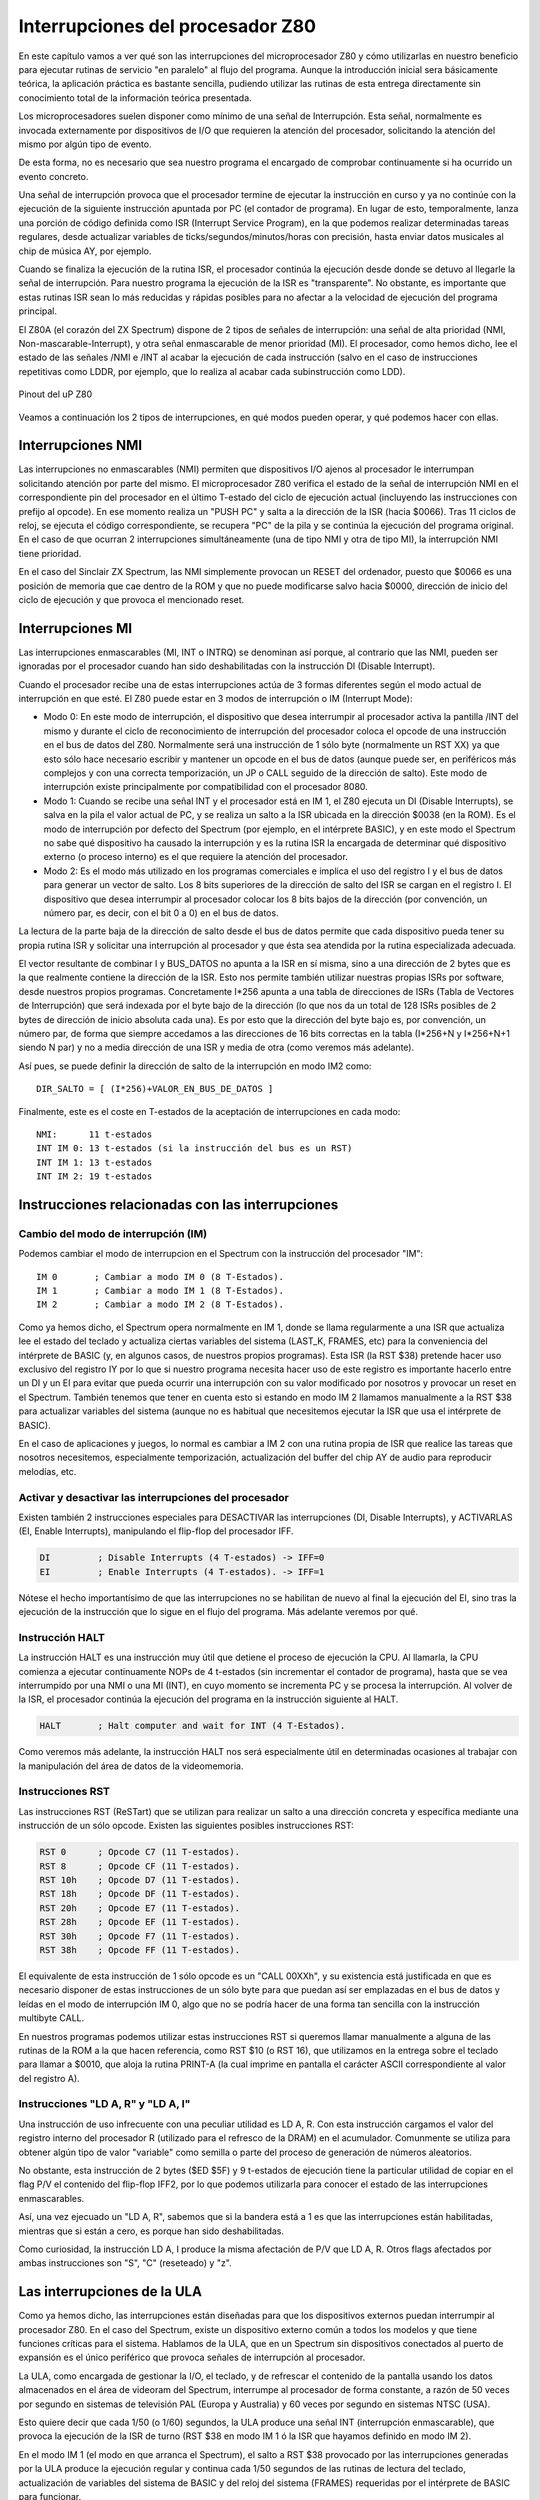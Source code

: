 Interrupciones del procesador Z80
================================================================================



En este capítulo vamos a ver qué son las interrupciones del microprocesador Z80 y cómo utilizarlas en nuestro beneficio para ejecutar rutinas de servicio "en paralelo" al flujo del programa. Aunque la introducción inicial sera básicamente teórica, la aplicación práctica es bastante sencilla, pudiendo utilizar las rutinas de esta entrega directamente sin conocimiento total de la información teórica presentada.

Los microprocesadores suelen disponer como mínimo de una señal de Interrupción. Esta señal, normalmente es invocada externamente por dispositivos de I/O que requieren la atención del procesador, solicitando la atención del mismo por algún tipo de evento.

De esta forma, no es necesario que sea nuestro programa el encargado de comprobar continuamente si ha ocurrido un evento concreto.

Una señal de interrupción provoca que el procesador termine de ejecutar la instrucción en curso y ya no continúe con la ejecución de la siguiente instrucción apuntada por PC (el contador de programa). En lugar de esto, temporalmente, lanza una porción de código definida como ISR (Interrupt Service Program), en la que podemos realizar determinadas tareas regulares, desde actualizar variables de ticks/segundos/minutos/horas con precisión, hasta enviar datos musicales al chip de música AY, por ejemplo.

Cuando se finaliza la ejecución de la rutina ISR, el procesador continúa la ejecución desde donde se detuvo al llegarle la señal de interrupción. Para nuestro programa la ejecución de la ISR es "transparente". No obstante, es importante que estas rutinas ISR sean lo más reducidas y rápidas posibles para no afectar a la velocidad de ejecución del programa principal.

El Z80A (el corazón del ZX Spectrum) dispone de 2 tipos de señales de interrupción: una señal de alta prioridad (NMI, Non-mascarable-Interrupt), y otra señal enmascarable de menor prioridad (MI). El procesador, como hemos dicho, lee el estado de las señales /NMI e /INT al acabar la ejecución de cada instrucción (salvo en el caso de instrucciones repetitivas como LDDR, por ejemplo, que lo realiza al acabar cada subinstrucción como LDD). 



.. figure:: nmi_int_pinout.png
   :scale: 90%
   :align: center
   :alt: Pinout del uP Z80

   Pinout del uP Z80


Veamos a continuación los 2 tipos de interrupciones, en qué modos pueden operar, y qué podemos hacer con ellas.


Interrupciones NMI
--------------------------------------------------------------------------------



Las interrupciones no enmascarables (NMI) permiten que dispositivos I/O ajenos al procesador le interrumpan solicitando atención por parte del mismo. El microprocesador Z80 verifica el estado de la señal de interrupción NMI en el correspondiente pin del procesador en el último T-estado del ciclo de ejecución actual (incluyendo las instrucciones con prefijo al opcode). En ese momento realiza un "PUSH PC" y salta a la dirección de la ISR (hacia $0066). Tras 11 ciclos de reloj, se ejecuta el código correspondiente, se recupera "PC" de la pila y se continúa la ejecución del programa original. En el caso de que ocurran 2 interrupciones simultáneamente (una de tipo NMI y otra de tipo MI), la interrupción NMI tiene prioridad.

En el caso del Sinclair ZX Spectrum, las NMI simplemente provocan un RESET del ordenador, puesto que $0066 es una posición de memoria que cae dentro de la ROM y que no puede modificarse salvo hacia $0000, dirección de inicio del ciclo de ejecución y que provoca el mencionado reset.


Interrupciones MI
--------------------------------------------------------------------------------


Las interrupciones enmascarables (MI, INT o INTRQ) se denominan así porque, al contrario que las NMI, pueden ser ignoradas por el procesador cuando han sido deshabilitadas con la instrucción DI (Disable Interrupt).

Cuando el procesador recibe una de estas interrupciones actúa de 3 formas diferentes según el modo actual de interrupción en que esté. El Z80 puede estar en 3 modos de interrupción o IM (Interrupt Mode):

* Modo 0: En este modo de interrupción, el dispositivo que desea interrumpir al procesador activa la pantilla /INT del mismo y durante el ciclo de reconocimiento de interrupción del procesador coloca el opcode de una instrucción en el bus de datos del Z80. Normalmente será una instrucción de 1 sólo byte (normalmente un RST XX) ya que esto sólo hace necesario escribir y mantener un opcode en el bus de datos (aunque puede ser, en periféricos más complejos y con una correcta temporización, un JP o CALL seguido de la dirección de salto). Este modo de interrupción existe principalmente por compatibilidad con el procesador 8080.
* Modo 1: Cuando se recibe una señal INT y el procesador está en IM 1, el Z80 ejecuta un DI (Disable Interrupts), se salva en la pila el valor actual de PC, y se realiza un salto a la ISR ubicada en la dirección $0038 (en la ROM). Es el modo de interrupción por defecto del Spectrum (por ejemplo, en el intérprete BASIC), y en este modo el Spectrum no sabe qué dispositivo ha causado la interrupción y es la rutina ISR la encargada de determinar qué dispositivo externo (o proceso interno) es el que requiere la atención del procesador.
* Modo 2: Es el modo más utilizado en los programas comerciales e implica el uso del registro I y el bus de datos para generar un vector de salto. Los 8 bits superiores de la dirección de salto del ISR se cargan en el registro I. El dispositivo que desea interrumpir al procesador colocar los 8 bits bajos de la dirección (por convención, un número par, es decir, con el bit 0 a 0) en el bus de datos.

La lectura de la parte baja de la dirección de salto desde el bus de datos permite que cada dispositivo pueda tener su propia rutina ISR y solicitar una interrupción al procesador y que ésta sea atendida por la rutina especializada adecuada.

El vector resultante de combinar I y BUS_DATOS no apunta a la ISR en sí misma, sino a una dirección de 2 bytes que es la que realmente contiene la dirección de la ISR. Esto nos permite también utilizar nuestras propias ISRs por software, desde nuestros propios programas. Concretamente I*256 apunta a una tabla de direcciones de ISRs (Tabla de Vectores de Interrupción) que será indexada por el byte bajo de la dirección (lo que nos da un total de 128 ISRs posibles de 2 bytes de dirección de inicio absoluta cada una). Es por esto que la dirección del byte bajo es, por convención, un número par, de forma que siempre accedamos a las direcciones de 16 bits correctas en la tabla (I*256+N y I*256+N+1 siendo N par) y no a media dirección de una ISR y media de otra (como veremos más adelante).

Así pues, se puede definir la dirección de salto de la interrupción en modo IM2 como::

    DIR_SALTO = [ (I*256)+VALOR_EN_BUS_DE_DATOS ]

Finalmente, este es el coste en T-estados de la aceptación de interrupciones en cada modo::

    NMI:      11 t-estados
    INT IM 0: 13 t-estados (si la instrucción del bus es un RST)
    INT IM 1: 13 t-estados
    INT IM 2: 19 t-estados


Instrucciones relacionadas con las interrupciones
--------------------------------------------------------------------------------



Cambio del modo de interrupción (IM)
~~~~~~~~~~~~~~~~~~~~~~~~~~~~~~~~~~~~~~~~~~~~~~~~~~~~~~~~~~~~~~~~~~~~~~~~~~~~~~~~



Podemos cambiar el modo de interrupcion en el Spectrum con la instrucción del procesador "IM"::

    IM 0       ; Cambiar a modo IM 0 (8 T-Estados).
    IM 1       ; Cambiar a modo IM 1 (8 T-Estados).
    IM 2       ; Cambiar a modo IM 2 (8 T-Estados).

Como ya hemos dicho, el Spectrum opera normalmente en IM 1, donde se llama regularmente a una ISR que actualiza lee el estado del teclado y actualiza ciertas variables del sistema (LAST_K, FRAMES, etc) para la conveniencia del intérprete de BASIC (y, en algunos casos, de nuestros propios programas). Esta ISR (la RST $38) pretende hacer uso exclusivo del registro IY por lo que si nuestro programa necesita hacer uso de este registro es importante hacerlo entre un DI y un EI para evitar que pueda ocurrir una interrupción con su valor modificado por nosotros y provocar un reset en el Spectrum. También tenemos que tener en cuenta esto si estando en modo IM 2 llamamos manualmente a la RST $38 para actualizar variables del sistema (aunque no es habitual que necesitemos ejecutar la ISR que usa el intérprete de BASIC).

En el caso de aplicaciones y juegos, lo normal es cambiar a IM 2 con una rutina propia de ISR que realice las tareas que nosotros necesitemos, especialmente temporización, actualización del buffer del chip AY de audio para reproducir melodías, etc.


Activar y desactivar las interrupciones del procesador
~~~~~~~~~~~~~~~~~~~~~~~~~~~~~~~~~~~~~~~~~~~~~~~~~~~~~~~~~~~~~~~~~~~~~~~~~~~~~~~~



Existen también 2 instrucciones especiales para DESACTIVAR las interrupciones (DI, Disable Interrupts), y ACTIVARLAS (EI, Enable Interrupts), manipulando el flip-flop del procesador IFF.


.. code-block:: tasm

    DI         ; Disable Interrupts (4 T-estados) -> IFF=0
    EI         ; Enable Interrupts (4 T-estados). -> IFF=1

Nótese el hecho importantísimo de que las interrupciones no se habilitan de nuevo al final la ejecución del EI, sino tras la ejecución de la instrucción que lo sigue en el flujo del programa. Más adelante veremos por qué.


Instrucción HALT
~~~~~~~~~~~~~~~~~~~~~~~~~~~~~~~~~~~~~~~~~~~~~~~~~~~~~~~~~~~~~~~~~~~~~~~~~~~~~~~~



La instrucción HALT es una instrucción muy útil que detiene el proceso de ejecución la CPU. Al llamarla, la CPU comienza a ejecutar continuamente NOPs de 4 t-estados (sin incrementar el contador de programa), hasta que se vea interrumpido por una NMI o una MI (INT), en cuyo momento se incrementa PC y se procesa la interrupción. Al volver de la ISR, el procesador continúa la ejecución del programa en la instrucción siguiente al HALT.

.. code-block:: tasm

  HALT       ; Halt computer and wait for INT (4 T-Estados).

Como veremos más adelante, la instrucción HALT nos será especialmente útil en determinadas ocasiones al trabajar con la manipulación del área de datos de la videomemoria.


Instrucciones RST
~~~~~~~~~~~~~~~~~~~~~~~~~~~~~~~~~~~~~~~~~~~~~~~~~~~~~~~~~~~~~~~~~~~~~~~~~~~~~~~~



Las instrucciones RST (ReSTart) que se utilizan para realizar un salto a una dirección concreta y específica mediante una instrucción de un sólo opcode. Existen las siguientes posibles instrucciones RST:


.. code-block:: tasm

    RST 0      ; Opcode C7 (11 T-estados).
    RST 8      ; Opcode CF (11 T-estados).
    RST 10h    ; Opcode D7 (11 T-estados).
    RST 18h    ; Opcode DF (11 T-estados).
    RST 20h    ; Opcode E7 (11 T-estados).
    RST 28h    ; Opcode EF (11 T-estados).
    RST 30h    ; Opcode F7 (11 T-estados).
    RST 38h    ; Opcode FF (11 T-estados).

El equivalente de esta instrucción de 1 sólo opcode es un "CALL 00XXh", y su existencia está justificada en que es necesario disponer de estas instrucciones de un sólo byte para que puedan así ser emplazadas en el bus de datos y leídas en el modo de interrupción IM 0, algo que no se podría hacer de una forma tan sencilla con la instrucción multibyte CALL.

En nuestros programas podemos utilizar estas instrucciones RST si queremos llamar manualmente a alguna de las rutinas de la ROM a la que hacen referencia, como RST $10 (o RST 16), que utilizamos en la entrega sobre el teclado para llamar a $0010, que aloja la rutina PRINT-A (la cual imprime en pantalla el carácter ASCII correspondiente al valor del registro A).


Instrucciones "LD A, R" y "LD A, I"
~~~~~~~~~~~~~~~~~~~~~~~~~~~~~~~~~~~~~~~~~~~~~~~~~~~~~~~~~~~~~~~~~~~~~~~~~~~~~~~~



Una instrucción de uso infrecuente con una peculiar utilidad es LD A, R. Con esta instrucción cargamos el valor del registro interno del procesador R (utilizado para el refresco de la DRAM) en el acumulador. Comunmente se utiliza para obtener algún tipo de valor "variable" como semilla o parte del proceso de generación de números aleatorios.

No obstante, esta instrucción de 2 bytes ($ED $5F) y 9 t-estados de ejecución tiene la particular utilidad de copiar en el flag P/V el contenido del flip-flop IFF2, por lo que podemos utilizarla para conocer el estado de las interrupciones enmascarables.

Así, una vez ejecuado un "LD A, R", sabemos que si la bandera está a 1 es que las interrupciones están habilitadas, mientras que si están a cero, es porque han sido deshabilitadas.

Como curiosidad, la instrucción LD A, I produce la misma afectación de P/V que LD A, R. Otros flags afectados por ambas instrucciones son "S", "C" (reseteado) y "z".


Las interrupciones de la ULA
--------------------------------------------------------------------------------



Como ya hemos dicho, las interrupciones están diseñadas para que los dispositivos externos puedan interrumpir al procesador Z80. En el caso del Spectrum, existe un dispositivo externo común a todos los modelos y que tiene funciones críticas para el sistema. Hablamos de la ULA, que en un Spectrum sin dispositivos conectados al puerto de expansión es el único periférico que provoca señales de interrupción al procesador.

La ULA, como encargada de gestionar la I/O, el teclado, y de refrescar el contenido de la pantalla usando los datos almacenados en el área de videoram del Spectrum, interrumpe al procesador de forma constante, a razón de 50 veces por segundo en sistemas de televisión PAL (Europa y Australia) y 60 veces por segundo en sistemas NTSC (USA).

Esto quiere decir que cada 1/50 (o 1/60) segundos, la ULA produce una señal INT (interrupción enmascarable), que provoca la ejecución de la ISR de turno (RST $38 en modo IM 1 ó la ISR que hayamos definido en modo IM 2).

En el modo IM 1 (el modo en que arranca el Spectrum), el salto a RST $38 provocado por las interrupciones generadas por la ULA produce la ejecución regular y continua cada 1/50 segundos de las rutinas de lectura del teclado, actualización de variables del sistema de BASIC y del reloj del sistema (FRAMES) requeridas por el intérprete de BASIC para funcionar.

En cuanto al modo IM 2, el que nos interesa principalmente para la realización de programas y juegos, la dirección de salto del ISR se compone como 16 bits a partir del registro I (en la parte alta de la dirección), y el identificador de dispositivo (par) en el bus de datos, utilizado como parte baja del vector de salto.

Como ya hemos visto en la definición del modo IM 2, la dirección resultante ((I*256)+ID_DE_DISPOSITIVO_EN_BUS_DATOS) se utiliza para consultar una tabla de vectores de interrupción para saltar. A partir de la dirección I*256, debe de haber una tabla de 256 bytes con 128 direcciones de salto absolutas de 2 bytes cada una.

De esta forma, cada dispositivo de hasta un total de 128 puede colocar su ID en el bus de datos y tener su propia ISR en la tabla:

* Un dispositivo con ID 0 tendría su dirección de salto a la ISR en (I*256+0 e I*256+1).
* Un dispositivo con ID 2 tendría su dirección de salto a la ISR en (I*256+2 e I*256+3).
* Un dispositivo con ID 4 tendría su dirección de salto a la ISR en (I*256+4 e I*256+5).
* Un dispositivo con ID 254 tendría su dirección de salto a la ISR en (I*256+254 e I*256+255).

Debido a que la tabla de saltos requiere 2 bytes por cada dirección y que existen 256 posibles valores en el bus de datos, el identificador de dispositivo tiene que ser un valor PAR, ya que si un dispositivo introdujera un valor IMPAR en el bus de datos, el procesador podría realizar un salto a una dirección compuesta a partir de los datos de salto de 2 dispositivos diferentes. Comprenderemos este problema con un ejemplo muy sencillo:

* Un dispositivo con ID 1 tendría su dirección de salto a la ISR en (I*256+1 e I*256+2) (que forman parte de las direcciones de salto de los dispositivos con ID 0 e ID 2).
* Un dispositivo con ID 255 tendría su dirección de salto a la ISR en (I*256+255 e I*256+256), lo que implicaría tratar de utilizar parte de la dirección de salto del dispositivo con ID 254 además de un byte de fuera de la tabla de vectores de interrupción.

Así pues, por convención, todos los dispositivos que se conectan a un Z80 tienen que colocar como ID de dispositivo en el bus de datos un identificador único par, que asegure que los vectores de salto de 2 dispositivos nunca puedan solaparse.

Existe una excepción notable a esta regla, y no es otra que la propia ULA. La ULA no está diseñada para funcionar en modo IM 2, ya que no coloca ningún identificador de dispositivo en el bus de datos cuando genera interrupciones. Está diseñada para funcionar en modo 1, donde no se espera este identificador y siempre se produce el salto a RST $38, sea cual sea el dispositivo que solicita la interrupción.

Por suerte, cuando no se coloca ningún valor en el bus de datos del Spectrum, éste adquiere el valor de 8 señales uno (11111111b, 255d o FFh), debido a las resistencias de pull-up al que están conectadas las líneas de dicho bus. Por lo tanto, nuestro procesador Z80A obtendrá como device-id del dispositivo que interrumpe un valor FFh (con cierta particularidad que veremos en la sección sobre Compatibilidad).

Este valor, impar, produce el siguiente valor dentro de la tabla de vectores de interrupción: (I*256+255) e (I*256+255+1), lo que produce la lectura dentro de la tabla de vectores del campo 255 y del 256, provocando la necesidad de que nuestra tabla de vectores requiera 257 en lugar de 256 bytes.


La interrupción de la ULA y el VSync de vídeo
--------------------------------------------------------------------------------



Como acabamos de ver, la ULA provee al procesador en modo IM1 de un mecanismo para, regularmente, escanear el teclado y evitar así que sean los propios programas quienes tengan que realizar esa tarea por software.

La interrupción generada por la ULA debe de ser de una regularidad tal que se ejecute suficientes veces por segundo para que el escaneo del teclado no pierda posibles pulsaciones de teclas del usuario, pero no tan frecuente como para que requiera gran cantidad de tiempo de procesador ejecutando una y otra vez la ISR asociada.

Como nos cuenta el libro sobre la ULA de Chris Smith, el ingenierio de Sinclair, Richard Altwasser, aprovechó la señal de VSYNC que la ULA genera como señal de sincronización para el televisor como lanzador de la señal de interrupción. Esta señal se genera 50 veces por segundo para televisiones PAL y 60 para televisiones NTSC, y tiene la duración adecuada para que el procesador detecte la interrupción en su patilla INTrq.

Este es el precisamente el motivo por el cual la interrupción generada por la ULA se genera 50 (ó 60 veces por segundo): un aprovechamiento de la señal de VSYNC para los televisores, con el consiguiente ahorro de electrónica adicional que supondría generar otra señal adicional para INTrq.

Por otra parte, para los programadores es una enorme ventaja el saber que la interrupción del procesador por parte de la ULA coincide con el VSYNC, ya que nos permite el uso de la instrucción HALT en nuestro programa para forzar al mismo a esperar a dicha interrupción y poder ejecutar código después del HALT que trabaje sobre la pantalla sabiendo que el haz de electrones no la está redibujando.

Como veremos en el capítulo dedicado a la memoria de vídeo, la ULA lee regularmente un área de aprox. 7 KB que empieza en la dirección de memoria $4000 y con los datos que hay en ese área alimenta al haz de electrones del monitor para que forme la imagen que aparece en pantalla. Como parte del proceso de generación de la imagen, 50 veces por segundo (una vez por cada "cuadro de imagen") la ULA debe de generar un pulso de VSYNC durante 256 microsegundos para el monitor que asegure que el inicio de la generación de la imagen está sincronizado con las líneas de vídeo que se le envían. Durante ese período, la ULA no está generando señal de vídeo sobre el televisor y podemos alterar el contenido de la videoram con seguridad.

¿Por qué es necesario tener esta certeza acerca de la ubicación del haz de electrones? La respuesta es que si alteramos el contenido de la videoram durante la generación de la imagen, es posible que se muestren en pantalla datos de la imagen del cuadro de vídeo anterior (datos de videoram ya trazados por el haz de electrones) junto a datos de la imagen del cuadro de vídeo que estamos generando, mostrando un efecto "cortinilla" o "efecto nieve".

Por mostrarlo de una manera gráfica (y con un ejemplo "teórico"), supongamos que tenemos una pantalla de color totalmente azul y queremos cambiarla a una pantalla de color totalmente verde. Imaginemos que cuando el haz de electrones ha mostrado la mitad de la pantalla nosotros cambiamos el contenido de la zona de atributos para que la pantalla completa sea verde. Con el haz en el centro de la pantalla, todavía recorriendo la videoram y "trazando" los colores en pantalla, todos los datos mostrados a partir de ese momento serán píxeles verdes, por lo que durante ese cuadro de imagen tendremos el 50% inicial de la pantalla en color azul y el 50% restante en verde, y no toda verde como era nuestra intención. Será en el próximo cuadro de retrazado de la pantalla cuando se leerán los valores de color verde de la VRAM de la zona superior de la pantalla y se retrazarán dichos píxeles en verde, dejándonos la pantalla totalmente de dicho color.

¿Cómo podemos evitar este efecto? Mediante la instrucción HALT.

El haz de electrones del monitor barre la pantalla empezando en la esquina superior izquierda de la misma, recorriendola de derecha a izquierda, trazando líneas horizontales con el contenido de la videomemoria. Cuando el haz llega a la derecha del televisor, baja a la siguiente línea de pantalla retrocediendo a la izquierda de la misma y se sincroniza con la ULA mediante una señal de HSYNC. De nuevo el haz de electrones traza una nueva línea horizontal hacia la derecha, repitiendo el proceso una y otra vez hasta llegar a la esquina inferor derecha. El haz de electrones debe entonces volver a la parte superior izquierda de la pantalla (mediante una diagonal directa) y sincronizarse con la ULA mediante un pulso VSYNC. 



.. figure:: vsync_int.png
   :scale: 90%
   :align: center
   :alt: Recorrido del haz de electrones del monitor/TV

   Recorrido del haz de electrones del monitor/TV


Sabemos que la interrupción generada por la ULA llega al procesador cuando se realiza el VSYNC con el monitor (cuando el haz de electrones está en el punto superior de su retroceso a la esquina superior izquierda de la pantalla), así que podemos utilizar HALT en nuestro programa para forzar al mismo a esperar una interrupción, es decir, a que se finalice el trazado del cuadro actual, asegurándonos que no se está escribiendo en pantalla. Esto nos deja un valioso pero limitado tiempo para realizar actualizaciones de la misma antes de que el haz de electrones comience el retrazado o incluso alcance el punto que queremos modificar.

En nuestro ejemplo anterior de la pantalla azul y verde, un HALT antes de llamar a la rutina que pinta la pantalla de verde aseguraría que la pantalla se mostrara completamente en verde (y no parcialmente) al haber realizado el cambio de los atributos tras el HALT (durante el VSYNC) y no durante el retrazado de la pantalla en sí misma.

Hay que tener en cuenta un detalle para temporizaciones precisas: aunque el microprocesador siempre recibe la señal de interrupción en el mismo instante de retorno del haz, la señal sólo es leída por el microprocesador al acabar la ejecución de la instrucción en curso, por lo que dependiendo del estado actual de ejecución y del tipo de instrucción (su tamaño y tiempo de ejecución) puede haber una variación de hasta 23 t-estados en el tiempo de procesado de la INT.

Una vez se produce la interrupción, tenemos un tiempo finito para trabajar sobre la pantalla antes de que comience el redibujado de la misma: 

+---------------------+---------------------------------------+
| Modelo de Spectrum  |  t-estados disponibles (+-1 t-estado) |
+=====================+=======================================+
|  16K                |  14336 t-estados                      |
+---------------------+---------------------------------------+
|  48K                |  14336 t-estados                      |
+---------------------+---------------------------------------+
|  128K               |  14361 t-estados                      |
+---------------------+---------------------------------------+
|  +2                 |  14361 t-estados                      |
+---------------------+---------------------------------------+
|  +2A                |  14364 t-estados                      |
+---------------------+---------------------------------------+
|  +3                 |  14364 t-estados                      |
+---------------------+---------------------------------------+

Detalles de temporización con este son los que permiten a algunos juegos realizar auténticas virguerías con el borde (como Aquaplane), o generar rutinas que permitan varios colores por carácter controlando la posición exacta del haz de electrones y cambiando los atributos mientras el haz está trazando un determinado scanline.


Las rutinas de ISR
--------------------------------------------------------------------------------



Hemos hablado ya de las rutinas de ISR y de cómo son llamadas 50 (o 60) veces por segundo. Lo normal en el desarrollo de un juego o programa medianamente complejo es que utilicemos el modo IM 2 y desarrollemos nuestra propia rutina ISR para que cumpla nuestras necesidades.

Las ISRs deben de optimizarse lo máximo posible, tratando de que sean lo más rápidas y óptimas posibles, ya que nuestro programa se ha visto interrumpido y no se continuará su ejecución hasta la salida de la ISR. Si tenemos en cuenta que normalmente nuestras ISRs se ejecutarán 50 veces por segundo, es importante no ralentizar la ejecución del programa principal llenando de código innecesario la ISR.

Es crítico también que en la salida de la ISR no hayamos modificado los valores de los registros con respecto a su entrada. Para eso, podemos utilizar la pila y hacer PUSH + POP de los registros utilizados o incluso utilizar los Shadow Registers si sabemos a ciencia cierta que nuestro programa no los utiliza (con un EXX y un EX AF, AF al principio y al final de nuestra ISR).

Al principio de nuestra ISR no es necesario desactivar las interrupciones con DI, ya que el Z80 las deshabilita al aceptar la interrupción. Debido a este "DI" automático realizado por el procesador, las rutinas de ISR deben incluir un EI antes del RET/RETI.

Así pues, de las rutinas ISR llamadas en las interrupciones se debe de volver con una instrucción RETN en las interrupciones no enmascarables y un EI + RETI en las enmascarables (aunque en algunos casos, según el periférico que provoca la interrupción, también se puede utilizar EI+RET, que es ligeramente más rápido y que tiene el mismo efecto en sistemas como el Spectrum).

.. code-block:: tasm

  RETI        ; Return from interrupt (14 T-Estados).
  RETN        ; Return from non-maskable interrupt (14 T-Estados).

Existe un motivo por el cual existe RETI y no se utiliza simplemente RET, y es que existen unos flip-flops internos en el procesador que le marcan cierto estados al procesador y que en el caso de salida de una interrupción deben resetearse.

Citando el documento ``z80undoc3.txt`` de Z80.info (por Sean Young)::

    3.1) Non-maskable interrupts (NMI)

    When a NMI is accepted, IFF1 is reset. At the end of the routine, IFF1 must
    be restored (so the running program is not affected). That's why IFF2 is
    there; to keep a copy of IFF1.

    An NMI is accepted when the NMI pin on the Z80 is made low. The Z80 responds 
    to the /change/ of the line from +5 to 0. When this happens, a call is done 
    to address 0066h and IFF1 is reset so the routine isn't bothered by maskable 
    interrupts. The routine should end with an RETN (RETurn from Nmi) which is 
    just a usual RET, but also copies IFF2 to IFF1, so the IFFs are the same as 
    before the interrupt.


    3.2) Maskable interrupts (INT)

    At the end of a maskable interrupt, the interrupts should be enabled again. 
    You can assume that was the state of the IFFs because otherwise the interrupt 
    wasn't accepted. So, an INT routine always ends with an EI and a RET 
    (RETI according to the official documentation, more about that later):

    INT:.
        .
        .
        EI
        RETI (or RET)

    Note a fact about EI: a maskable interrupt isn't accepted directly after it,
    so the next opportunity for an INT is after the RETI. This is very useful;
    if the INT is still low, an INT is generated again. If this happens a lot and
    the interrupt is generated before the RETI, the stack could overflow (since
    the routine is called again and again). But this property of EI prevents this.

    You can use RET in stead of RETI too, it depends on hardware setup. RETI
    is only useful if you have something like a Z80 PIO to support daisy-chaining:
    queueing interrupts. The PIO can detect that the routine has ended by the
    opcode of RETI, and let another device generate an interrupt. That is why
    I called all the undocumented EDxx RET instructions RETN: All of them 
    operate like RETN, the only difference to RETI is its specific opcode. 
    (Which the Z80 PIO recognises.)

Es decir, para aquellos sistemas basados en Z80 con hardware PIO que soporte múltiples dispositivos I/O encadenando sus interrupciones, se define un opcode especial RETI distinto de RET de forma que el PIO pueda detectar el fin de la ISR y pueda permitir a otros dispositivos generar una interrupción.

En el caso del Spectrum con la ULA como (habitualmente) único dispositivo que interrumpe, se utiliza normalmente RET en lugar de RETI por ser ligeramente más rápida en ejecución. No obstante, en nuestros ejemplos hemos utilizado RETI para acomodarlos a la teoría mostrada.

Como ya hemos comentado antes, EI no activa las interrupciones al acabar su ejecución, sino al acabar la ejecución de la siguiente instrucción. El motivo de esto es evitar que se pueda recibir una interrupción estando dentro de una ISR entre el EI y el RET:


.. code-block:: tasm

    Nuestra_ISR:
        PUSH HL
    
        (código de la ISR)
    
        POP HL
        EI
        RETI

Si EI habilitar las interrupciones de forma instantánea y se recibiera una interrupción entre la instrucción EI y el RETI, se volvería a entrar en la ISR, y por lo tanto se volvería a realizar el PUSH de PC y el PUSH de HL, rompiendo el flujo correcto del programa. Por contra, tal y como funciona EI sólo se habilitarán de nuevo las interrupciones tras la ejecución de RETI y la recuperación de PC de la pila, permitiendo así la ejecución de una nueva interrupción sin corromper el contenido del stack.

Finalmente, es importantísimo en los modelos de más de 16K (48K y 128K paginados) utilizar una tabla de vector de interrupciones ubicada en la página superior de la RAM (memoria por encima de los 32K), ya que la utilización del bloque inferior de memoria (dejando de lado la ROM, el bloque desde 16K a 32K) provocaría un efecto nieve en la pantalla. La elección estándar de la dirección de la tabla de vector de interrupciones recae en direcciones a partir de $FE00, por motivos que veremos al hablar sobre la ULA. Por otra parte, en la sección de Consideraciones y Curiosidades veremos cómo solucionar este problema en sistemas de 16K de memoria RAM.

Ninguna de las instrucciones que hemos visto (RST XX, EI, DI, RETI, RETN, HALT o IM XX) produce afectación alguna en los flags, salvo LD A, R, que altera el flag P/V con la utilidad que ya hemos visto.


La ISR de IM 1
--------------------------------------------------------------------------------


A modo de curiosidad, vamos a ver el código de la ISR que se ejecuta en modo 1 (RST $38), tomado del documento The Complete Spectrum ROM Disassembly con alguna modificación en los comentarios:


.. code-block:: tasm
        
    ; THE 'MASKABLE INTERRUPT' ROUTINE
    ; The real time clock (FRAMES) is incremented and the keyboard
    ; scanned whenever a maskable interrupt occurs.
    ;
    ; FRAMES = 3 bytes variable.
    
    ; BYTES 1 & 2 FRAMES -> $5C78 and $5C79
    ; BYTE 3 FRAMES      -> IY+40h = $5C7A
    ;
    0038 MASK-INT:
                    PUSH  AF                  ; Save the current values held in
                    PUSH  HL                  ; these registers.
                    LD    HL,($5C78)          ; The lower two bytes of the
    
                    INC   HL                  ; frame counter are incremented (FRAMES)
                    LD    ($5C78),HL          ; every 20 ms. (UK) -> INC BYTE_1_2(FRAMES)
                    LD    A,H                 ; The highest byte of the frame counter is
                    OR    L                   ; only incremented when the value
                    JR    NZ,KEY-INT          ; of the lower two bytes is zero
                    INC   (IY+40h)            ; INC BYTE_3(FRAMES) ($5C7A)
    0048 KEY-INT:
                    PUSH  BC                  ; Save the current values held
                    PUSH  DE                  ; in these registers.
                    CALL  KEYBOARD            ; Now scan the keyboard. (CALL $02BF)
                    POP   DE                  ; Restore the values.
                    POP   BC
                    POP   HL
                    POP   AF
                    EI                        ; The maskable interrupt is en-
                    RET                       ; abled before returning.

Nótese cómo la ISR del modo 1 se ajusta a lo visto hasta ahora: se preserva cualquier registro que pueda utilizarse dentro de la misma, se reduce el tamaño y tiempo de ejecución de la ISR en la medida de lo posible, y se vuelve con un EI+RET.

La rutina actualiza el valor de la variable del sistema FRAMES (que viene a ser el equivalente de la variable "abs_ticks" del ejemplo que veremos en el siguiente apartado) y llama a la rutina de la ROM "KEYBOARD" ($02BF) que es la encargada de chequear el estado del teclado y actualizar ciertas variables del sistema para que el intérprete BASIC (o nuestros programas si corren en IM 1) pueda gestionar las pulsaciones de teclado realizadas por el usuario. Si bien la rutina "KEYBOARD" a la que se llama desde la ISR no es todo lo "pequeña" que se podría esperar de algo que se va a ejecutar en una ISR, sí que es cierto que es una de las partes primordiales del intérprete BASIC y que es más óptimo y rápido obtener el estado del teclado en la ISR (aunque la rutina sea larga e interrumpa 50 veces por segundo a nuestro programa con su ejecución) que tener que realizar la lectura del teclado dentro del propio intérprete de forma continuada.

Nótese, como nos apunta metalbrain en los foros de Speccy.org, que FRAMES es una variable de 3 bytes y que esta rutina ISR utiliza IY para acceder al tercer byte de esta variable cuando el incremento de los 2 bytes más bajos requieren el incremente del tercer byte. Lo hace a través de IY+40h y esto explica porqué desde BASIC, bajo IM1, no debemos utilizar código ASM que haga uso de IY, bajo riesgo de que este "INC" pueda realizarse sobre un valor de IY que no sea el esperado y por tanto "corromper" un byte de código de nuestro programa o de datos, pantalla, etc.


ISR de atención a la ULA en IM 2
--------------------------------------------------------------------------------



La clave de este capítulo, y la principal utilidad del uso de interrupciones en nuestros programas es la de aprovechar las interrupciones que la ULA genera 50 veces por segundo (60 en América) en el modo IM 2.

Antes de pasar al modo IM 2, nosotros somos los responsables de generar la tabla de vectores de interrupción con los valores a los que el procesador debe de saltar en caso de recibir una interrupción de un dispositivo externo. Para eso, generamos en memoria una tabla de 257 bytes y en ella introducimos las direcciones de salto de las ISRs. En un Spectrum estándar sin dispositivos conectados al bus de expansión sólo recibiremos interrupciones generadas por la ULA, con un device_id predictible de valor $FF (este device-id es también el causante de que la tabla sea de 257 bytes y no de 256).

Veamos cómo instalar una rutina ISR que se ejecute cada vez que se recibe una interrupción de la ULA. Para ello podemos generar nuestra tabla de vectores de interrupción a partir de una posición de memoria como, por ejemplo, $FE00. Para ello asignamos a I el valor $FE, lo que implica que nuestra tabla de vectores de interrupción estará localizada desde $FE00 hasta $FEFF+1 ($FF00).

Para atender a las interrupciones generadas por la ULA (device_id $FF), tendremos que realizar los siguientes pasos:

* Crear una rutina de ISR correcta (preservar registros, salir con EI+RETI o EI+RET, etc).
* Colocar la dirección de nuestra ISR en las posiciones de memoria $FEFF y $FEFF+1 (que es de donde leerá el Z80 la dirección de salto cuando reciba la interrupción con ID $FF).
* Asignar a I el valor $FE y saltar a IM 2 (de esta forma, le decimos al Z80 que la tabla de vectores de interrupción empieza en $FE00).

El código resultante sería el siguiente:

.. code-block:: tasm

    ; Instalando una ISR de atención a la ULA.
    
    ORG 50000
    
    ; Instalamos la ISR:
        LD HL, ISR_ASM_ROUTINE        ; HL = direccion de la rutina de ISR
        DI                            ; Deshabilitamos las interrupciones
        LD ($FEFF), HL                ; Guardamos en (65279 = $FEFF) la direccion
        LD A, 254                     ; de la rutina ISR_ASM_ROUTINE
        LD I, A                       ; Colocamos en I el valor $FE 
        IM 2                          ; Saltamos al modo de interrupciones 2
        EI
        
        (resto programa)
    
    
    ;--- Rutina de ISR. ---------------------------------------------
    ISR_ASM_ROUTINE:
        PUSH AF
        PUSH HL
        
        (código de la ISR)
        
        POP HL
        POP AF
        
        EI
        RETI

De esta forma, saltamos a IM 2 y el procesador se encargará de ejecutar la rutina ISR_ASM_ROUTINE 50 veces por segundo, por el siguiente proceso:

* La ULA provoca una señal de interrupción enmascarable INT.
* La ULA no coloca ningún device ID en el bus de datos; debido a las resistencias de pull-up, el bus de datos toma el valor $FF.
* El procesador termina de ejecutar la instrucción en curso y, si las interrupciones están actualmente habilitadas procesa la interrupción.
* El procesador lee del bus de datos el valor $FE y, al estar en modo IM 2, compone junto al registro una dirección "$FEFF" (campo $FF dentro de la tabla de vectores de interrupción que empieza en $FE*256 = $FE00).
* El procesador lee la dirección de 16 bits que se compone con el contenido de las celdillas de memoria $FEFF y $FEFF+1 ($FF00). Esta dirección de 16 bits es la que hemos cargado nosotros con "LD ($FEFF), HL" y que apunta a nuestra rutina ISR.
* El procesador salta a la dirección de 16 bits compuesta, que es la dirección de nuestra ISR.
* Se ejecuta la ISR, de la cual salimos con EI+RETI, provocando la continuación de la ejecución del programa original hasta la siguiente interrupción.

Como hemos dicho en el apartado sobre ISRs, es crítico que la tabla de vectores de interrupción se ubique en una página alta de la RAM, es decir; que no esté dentro del área comprendida entre los 16K y los 32K que el procesador y la ULA comparten regularmente para que la ULA pueda actualizar la pantalla. En todos los ejemplos que hemos visto y veremos, la dirección de la tabla de vectores de interrupción comienza a partir de $FE00. Ubicarla a partir de $FF00 (que es la única página más alta que $FE00) no sería una elección apropiada puesto que al necesitar una tabla de 257 bytes para la ULA (device ID=$FF), parte de la dirección de salto se compondría con "$FFFF +1 = $0000" (la ROM).

Con la teoría descrita hasta ahora ya tenemos los mecanismos para realizar programas que dispongan de sus propias ISRs de servicio, como los ejemplos que veremos a continuación.


Ejemplos y aplicaciones
--------------------------------------------------------------------------------



Control de ticks, segundos y minutos
~~~~~~~~~~~~~~~~~~~~~~~~~~~~~~~~~~~~~~~~~~~~~~~~~~~~~~~~~~~~~~~~~~~~~~~~~~~~~~~~



A continuación se muestra un ejemplo completo de ISR que gestiona una serie de variables en memoria:

* abs_ticks : Esta variable se incrementa en cada ejecución de la interrupción (es decir, 50 veces por segundo), y al ser de 16 bits se resetea a 0 al superar el valor 65535. Puede ser muy útil como controlador de tiempo entre 2 sucesos que duren menos de 21 minutos (65535/50/60).
* timer: Esta variable es igual que abs_ticks pero se decrementa en lugar de incrementarse. Existe para ser utilizada por ciertas funciones útiles que veremos más adelante en este mismo capítulo.
* ticks : Esta variable se incrementa igual que abs_ticks en cada ejecución de la ISR (50 veces por segundo), pero cuando su valor llega a 50 la seteamos a 0 y aprovechamos este cambio para incrementar la variable segundos.
* seconds : Esta variable almacena segundos transcurridos. Sólo se incrementa cuando ticks vale 50, es decir, cuando han pasado 50 ticks que son 1 segundo. Cuando la variable llega a 60, se resetea a cero y se incrementa la variable minutes.
* pause : Esta variable nos permite que la ISR no incremente el tiempo cuando estamos en "modo pausa".
* clock_changed : Esta variable cambia de 0 a 1 cuando nuestra ISR ha modificado el "reloj" interno formado por las variables minutos y segundos. La utiliza el bucle principal del programa para saber cuándo actualizar el reloj en pantalla.

Para ello generamos una ISR y la enlazamos con el modo 2 de interrupciones.

Tras esto, nos mantenemos en un bucle de programa infinito que detecta cuándo la variable clock_changed cambia de 0 a 1 y que actualiza el valor en pantalla del reloj, volviendo a setear dicha variable a 0 hasta que la ISR modifique de nuevo el reloj. Cuando clock_changed vale 0, el programa se mantiene en un simple bucle que no realiza acciones salvo comprobar el estado de clock_changed continuamente. La ISR se ejecuta, por tanto, "en paralelo" a nuestro programa cuando las interrupciones solicitan la atención del procesador, 50 veces por segundo.

.. code-block:: tasm 
        
    ; Ejemplo de ISR que gestiona un contador de ticks, minutos y segundos.
    
    ORG 50000
    
    ; Instalamos la ISR:
        LD HL, CLOCK_ISR_ASM_ROUTINE
        DI
        LD (65279), HL                ; Guardamos en (65279 = $FEFF) la direccion
        LD A, 254                     ; de la rutina CLOCK_ISR_ASM_ROUTINE
        LD I, A
        IM 2
        EI
    
    Bucle_entrada:
        LD A, (clock_changed)
        AND A
        JR Z, Bucle_entrada           ; Si clock_changed no vale 1, no hay
                                        ; que imprimir el mensaje -> loop
        
        ; Si estamos aqui es que clock_changed = 1... lo reseteamos
        ; e imprimimos por pantalla la información como MM:SS
        XOR A
        LD (clock_changed), A         ; clock_changed = 0
        
        CALL 0DAFh                    ; Llamamos a la rutina de la ROM que
                                        ; hace un CLS y pone el cursor en (0,0)
        
        LD A, (minutes)               ; Imprimimos minutos + ":" + segundos
        CALL PrintInteger2Digits
        LD A, ":"
        RST 16
        LD A, (seconds)
        CALL PrintInteger2Digits
        
        JR Bucle_entrada 
        
        clock_changed DB 0
        ticks         DB 0
        seconds       DB 0
        minutes       DB 0
        pause         DB 0
        abs_ticks     DW 0
        timer         DW 0
    
    
    ;-----------------------------------------------------------------------
    ; Rutina de ISR : incrementa ticks 50 veces por segundo, y el resto
    ; de las variables de acuerdo al valor de ticks.
    ;-----------------------------------------------------------------------
    CLOCK_ISR_ASM_ROUTINE:
        PUSH AF
        PUSH HL
        
        LD A, (pause)
        OR A
        JR NZ, clock_isr_fin          ; Si pause==1, no continuamos la ISR
        
        LD HL, (abs_ticks)
        INC HL
        LD (abs_ticks), HL            ; Incrementamos abs_ticks (absolutos)
        
        LD HL, (timer)
        DEC HL
        LD (timer), HL                ; Decrementamos timer (ticks absolutos)
        
        LD A, (ticks)
        INC A
        LD (ticks), A                 ; Incrementamos ticks (50 veces/seg)
        
        CP 50
        JR C, clock_isr_fin           ; if ticks < 50,  fin de la ISR
                                        ; si ticks >= 50, cambiar seg:min
        XOR A
        LD (ticks), A                 ; ticks = 0
        
        LD A, 1
        LD (clock_changed), A         ; ha cambiado el numero de segundos
        
        LD A, (seconds)
        INC A
        LD (seconds), A               ; segundos = segundos +1
        
        CP 60
        JR C, clock_isr_fin           ; si segundos < 60 -> salir de la ISR
        
        XOR A                         ; si segundos == 60 -> inc minutos
        LD (seconds), A               ; segundos = 0
        
        LD A, (minutes)
        INC A
        LD (minutes), A               ; minutos = minutos + 1
        
        CP 60
        JR C, clock_isr_fin           ; si minutos > 60 -> resetear minutos
        XOR A
        LD (minutes), A               ; minutos = 0
        
    clock_isr_fin:
        POP HL
        POP AF
    
        EI
        RETI
    
    
    ;-----------------------------------------------------------------------
    ; PrintInteger2Digits: Imprime en la pantalla un numero de 1 byte en
    ;        base 10, pero solo los 2 primeros digitos (0-99).
    ;        Para ello convierte el valor numerico en una cadena llamando
    ;        a Byte2ASCII_2Dig y luego llama a RST 16 para imprimir cada
    ;        caracter por separado.
    ;
    ; Entrada: A = valor a "imprimir" en 2 digitos de base 10.
    ;-----------------------------------------------------------------------
    PrintInteger2Digits:
        PUSH AF
        PUSH DE
        CALL Byte2ASCII_Dec2Digits     ; Convertimos A en Cadena Dec 0-99
        LD A, D
        RST 16                         ; Imprimimos primer valor HEX
        LD A, E
        RST 16                         ; Imprimimos segundo valor HEX
        
        POP DE
        POP AF
        RET
    
    
    ;-----------------------------------------------------------------------
    ; Byte2ASCII_Dec2Digits: Convierte el valor del registro H en una 
    ; cadena de texto de max. 2 caracteres (0-99) decimales.
    ;
    ; IN:   A = Numero a convertir
    ; OUT:  DE = 2 bytes con los ASCIIs
    ;
    ; Basado en rutina dtoa2d de:
    ; http://99-bottles-of-beer.net/language-assembler-%28z80%29-813.html
    ;-----------------------------------------------------------------------
    Byte2ASCII_Dec2Digits:
        LD D, '0'                      ; Starting from ASCII '0' 
        DEC D                          ; Because we are inc'ing in the loop
        LD E, 10                       ; Want base 10 please
        AND A                          ; Clear carry flag
    
    dtoa2dloop:
        INC D                          ; Increase the number of tens
        SUB E                          ; Take away one unit of ten from A
        JR NC, dtoa2dloop              ; If A still hasn't gone negative, do another
        ADD A, E                       ; Decreased it too much, put it back
        ADD A, '0'                     ; Convert to ASCII
        LD E, A                        ; Stick remainder in E
        RET
    ;-----------------------------------------------------------------------
    
    END 50000

La siguiente captura muestra la salida del anterior programa de ejemplo transcurridos 1 minuto y 5 segundos desde el inicio de su ejecución: 



.. figure:: im_isrclock.png
   :scale: 90%
   :align: center
   :alt: Salida del ejemplo de reloj

   Salida del ejemplo de reloj


El programa anterior nos muestra algunos detalles interesantes:

* CALL 0DAFh y RST 16 (CLS y PRINT-A): Podemos aprovechar las rutinas de la ROM (CLS, PLOT, DRAW, PRINT-A) dentro de nuestros programas, evitando escribir más código del necesario cuando la ROM ya provee de alguna rutina para ello. Por contra, esto hace nuestros programas no portables, ya que las rutinas de la ROM del Spectrum no están presentes (al menos no en las mismas direcciones y con los mismos parámetros de entrada y salida) en otros sistemas basados en Z80 como el Amstrad o el MSX.
* Byte2ASCII_Dec2Digits : Esta rutina permite convertir un valor numérico de 8 bits de 0 a 99 en 2 caracteres ASCII para imprimir después con la rutina PrintInteger2Digits.


Algo tan básico como disponer de un reloj interno de ticks, segundos y minutos es sumamente importante para los juegos, puesto que podemos:

* Temporizar el juego para proporcionar al jugador un tiempo límite o informarle de cuánto tiempo lleva transcurrido. La variable "pause" permite que la ISR no cuente el tiempo cuando a nosotros nos interese detener el contaje (juego pausado por el jugador, al mostrar escenas entre fase y fase o mensajes modales en pantalla, etc).
* Utilizar la información de ticks (como "timer" o "abs_ticks" y/o otras variables "temporales" que podemos agregar a la ISR) para que el tiempo afecte al juego. Esto permite, por ejemplo, para reducir el nivel de vida de un personaje con el tiempo, etc.
* Actualizar regularmente el buffer de "notas" del chip AY de los modelos de 128K para reproducir melodías AY en paralelo a la ejecución de nuestro programa.
* Llevar un control exacto de ticks para procesos de retardos con valores precisos. Es decir, si necesitamos hacer una espera de N ticks, o de N segundos (sabiendo que 50 ticks son 1 segundo), podemos utilizar la variable de 16 bits "timer" que se decrementa en cada ejecución de la ISR. Podemos así generar una rutina WaitNTicks en la que establecer "timer" a un valor concreto y esperar a que valga 0 (ya que será decrementado por la ISR).

En este ejemplo en lugar de esperar a que timer valga 0, esperamos a que su byte alto valga FFh, en previsión de utilizarla en otros bloques de código más largos en el que se nos pueda pasar el ciclo exacto en que timer sea igual a cero. Comprobando que el byte alto de timer sea FFh, tenemos una rutina que nos permite tiempos de espera desde 1 tick hasta 49151/50/60=16 minutos. Veamos el siguiente ejemplo:

.. code-block:: tasm
        
    ; Ejemplo de WaitNticks
    
    ORG 50000
    
        ; Instalamos la ISR:
        LD HL, CLOCK_ISR_ASM_ROUTINE
        DI
        LD (65279), HL                ; Guardamos en (65279 = $FEFF) la direccion
        LD A, 254                     ; de la rutina CLOCK_ISR_ASM_ROUTINE
        LD I, A
        IM 2
        EI
        
    Bucle_entrada:
        LD A, "."
        RST 16
        LD A, "5"
        RST 16
        LD A, " "
        RST 16                        ; Imprimimos por pantalla ".5 "
        LD HL, 25                     ; Esperamos 25 ticks (0.5 segundos)
        CALL WaitNTicks
        
        LD A, "3"
        RST 16
        LD A, " "
        RST 16                        ; Imprimimos por pantalla "3 "
        LD HL, 3*50                   ; Esperamos 150 ticks (3 segundos)
        CALL WaitNTicks
        
        JP Bucle_entrada
        
        ticks         DB 0
        timer         DW 0
        
        
    ;-----------------------------------------------------------------------
    ; WaitNTicks: Esperamos N ticks de procesador (1/50th) en un bucle.
    ;-----------------------------------------------------------------------
    WaitNTicks:
        LD (timer), HL          ; seteamos "timer" con el tiempo de espera
        
        Waitnticks_loop:           ; bucle de espera, la ISR lo ira decrementando
        LD HL, (timer)
        LD A, H                 ; cuando (timer) valga 0 y lo decrementen, su
        CP $FF                  ; byte alto pasara a valer FFh, lo que quiere
                                ; decir que ha pasado el tiempo a esperar.
        JR NZ, Waitnticks_loop  ; si no, al bucle de nuevo.
        RET
        
        
    ;-----------------------------------------------------------------------
    ; Rutina de ISR : incrementa ticks y decrementa timer 50 veces por seg.
    ;-----------------------------------------------------------------------
    CLOCK_ISR_ASM_ROUTINE:
        PUSH AF
        PUSH HL
        
        LD HL, (timer)
        DEC HL
        LD (timer), HL                ; Decrementamos timer (absolutos)
        
        LD A, (ticks)
        INC A
        LD (ticks), A                 ; Incrementamos ticks (50 veces/seg)
        
        CP 50
        JR C, clock_isr_fin           ; if ticks < 50,  fin de la ISR
        XOR A                         ; si ticks >= 50, cambiar seg:min
        LD (ticks), A                 ; y ticks = 0
        
    clock_isr_fin:
        POP HL
        POP AF
        EI
        RETI
        
    END 50000

Este ejemplo muestra por pantalla la cadena de texto ".5 " (con un espacio al final) y después espera 25 ticks (0.5 segundos). A continuación muestra la cadena "3 " y espera 150 ticks (3 segundos). Este proceso se repite en un bucle infinito. 



.. figure:: im_wait.png
   :scale: 90%
   :align: center
   :alt: Ejemplo de espera con ISR

   Ejemplo de espera con ISR



Aprovechando las rutinas anteriores, y que tenemos disponible al procesador para, por ejemplo, chequear el teclado, podemos agregar a nuestro programa funciones como la siguiente, la cual mantiene al procesador dentro de un bucle durante N segundos o bien hasta el usuario pulse una tecla, permitiendo pantallas de presentación o de créditos donde no es necesario obligar al usuario a pulsar una tecla para avanzar, aunque siga existiendo esta posibilidad.


.. code-block:: tasm
        
    ;-----------------------------------------------------------------------
    ; WaitKeyOrTime: Esperamos N ticks de procesador o una tecla.
    ;-----------------------------------------------------------------------
    WaitKeyOrTime:
        LD (timer), HL            ; seteamos "timer" con el tiempo de espera
    
    Waitkeyticks_loop:           ; bucle de espera, la ISR lo ira decrementando
        XOR A
        IN A,(254)
        OR 224
        INC A                     ; Comprobamos el estado del teclado
        RET NZ                    ; Si hay tecla pulsada, salimos
        
        LD HL, (timer)
        LD A, H                   ; cuando (timer) valga 0 y lo decrementen, su
        CP $FF                    ; byte alto pasara a valer FFh, lo que quiere
                                    ; decir que ha pasado el tiempo a esperar.
        JR NZ, Waitkeyticks_loop  ; si no, al bucle de nuevo.
        RET


Compatibilidad de nuestra ISR en Timex Sinclair y con otros periféricos
--------------------------------------------------------------------------------



Este apartado es extremadamente importante si pretendemos realizar programas totalmente funcionales en otros modelos de Spectrum como los TIMEX SINCLAIR vendidos en el continente Americano, o bien en modelos estándar con dispositivos conectados al bus de expansión.

Como ya hemos dicho, la ULA no está preparada para funcionar en IM 2 y por lo tanto no coloca ningún valor en el bus de datos antes de generar una señal de interrupción. Debido a las resistencias pull-up, el valor "por defecto" de este bus es $FFh (11111111b), que es el valor que hemos utilizado en nuestros anteriores ejemplos para diseñar una ISR que se ejecute las 50 (ó 60) veces por segundo que interrumpe la ULA al Z80A. Es por eso que en los ejemplos anteriores estamos escribiendo la dirección de nuestra ISR en ($FEFF y $FEFF+1).

Por desgracia, si tenemos conectado algún dispositivo hardware mal diseñado en el bus de expansión del Spectrum, el valor del bus ya no tiene por qué ser $FFh sino que estos dispositivos externos pueden provocar que dicho valor sea diferente. El mismo problema sucede en ciertos modelos de Timex Sinclair, como por ejemplo el TS2068, el cual no tiene las resistencias de pull-up conectadas a las líneas del bus de datos por lo que el valor que aparezca en dicho bus puede ser totalmente arbitrario o aleatorio. Los programas anteriores de ejemplo, que ubicaba la ISR en $FEFF (asumiendo el device-id de $FF), no tendría asegurada la compatibilidad con este modelo.

Con un valor aleatorio en el bus de datos, el procesador podría saltar a cualquiera de las direcciones de la tabla de vectores de interrupción.

Una primera aproximación a solucionar este problema podría ser la de introducir la misma dirección de salto (la de nuestra rutina ISR) en las 128 direcciones de salto de la tabla de vectores. De esta forma, fuera cual fuera el valor en el bus de datos, el procesador siempre saltaría a nuestra ISR.

A continuación se muestra la tabla de vectores de interrupción:

+----------+-------+
| Posición | Valor |
+==========+=======+
| ($FE00)  | $FE   |
+----------+-------+
| ($FE01)  | $00   |
+----------+-------+
| ($FE02)  | $FE   |
+----------+-------+
| ($FE03)  | $00   |
+----------+-------+
| ($FEFF)  | $FE   |
+----------+-------+
| ($FF00)  | $00   |
+----------+-------+

El problema es que tampoco podemos determinar si este valor aleatorio en el bus es par o impar, de forma que si fuera par saltaría a la dirección correcta de uno de los vectores ($FE00), mientras que si fuera impar saltaría a una dirección incorrecta compuesta por parte de la dirección de un device-id, y parte de la dirección del otro ($00FE), como ya vimos en un apartado anterior.

La forma de solucionar esta problemática es bastante curiosa y original: basta con ubicar nuestra ISR en una dirección "capicúa", donde coincidan la parte alta y la parte baja de la misma, y rellenar la tabla de vectores de interrupción con este valor. Por ejemplo, en el compilador de C z88dk y la librería SPlib se utiliza para su ISR la dirección $F1F1. De esta forma, la tabla de vectores de interrupción se llena con 257 valores "$F1". Así, sea cual sea el valor que tome el bus de datos cuando se recibe la interrupción (y sea par o impar), el procesador siempre saltará a $F1F1, donde estará nuestra ISR.

Así queda la tabla:

+----------+-------+
| Posición | Valor |
+==========+=======+
| ($FE00)  | $F1   |
+----------+-------+
| ($FE01)  | $F1   |
+----------+-------+
| ($FE02)  | $F1   |
+----------+-------+
| ($FE03)  | $F1   |
+----------+-------+
| ($FEFF)  | $F1   |
+----------+-------+
| ($FF00)  | $F1   |
+----------+-------+


La pega de este sistema es que convertimos al versátil modo IM 2 con posibilidad de ejecutar hasta 128 ISRs diferentes que atiendan cada una a su periférico correspondiente en una evolución del IM 1 (donde siempre se saltaba a $0038), pero en la cual la dirección de salto está fuera de la ROM y es personalizable. Este "IM 1 mejorado" lo que nos permite es funcionar como en IM1 pero con nuestra propia ISR única. De hecho, esta es la forma más habitual de utilizar IM 2.

La única desventaja es que en esta ISR deberemos gestionar todas las interrupciones de cualquier periférico basado en interrupciones que queramos que interactúe con nuestro programa, aunque en el 99% de los programas o juegos (a excepción del uso del AMX mouse o similares) no se suele interactuar con los periféricos mediante este sistema.

Resumamos lo que acabamos de ver y comprender de forma esquemática las ventajas de una tabla de 257 bytes con el valor $F1 en cada elemento de la misma:

* Por lo que hemos visto hasta ahora, en un Spectrum estándar sin dispositivos en el bus de expansión la ULA se identifica al interrumpir el procesador como $FF, aunque no intencionadamente pues es el resultado del valor por defecto que hay en el bus de datos cuando no se coloca ningún dato debido a las resistencias de pull-up.
* En nuestras anteriores rutinas guardábamos en FEFFh la dirección de la rutina de ISR que queríamos que se ejecutara cuando la interrupcion se identificaba con ID $FF (la ULA).
* Cargábamos I con 256 (FE) antes de saltar a IM2, de esta forma cuando la ULA producía una interrupción con id $FFh se saltaba a la direccion que había en ($FEFF), que era la de nuestra ISR.
* Por desgracia, en ciertos modelos Timex Sinclair o si tenemos dispositivos conectados al bus de expansion puede que no encontremos $FF en el bus de datos, sino un valor arbitrario. Esto puede producir que la interrupcion no llegue como "ID=FF" y que, por lo tanto, no se produzca el salto a ($FEFF) sino a otro de los elementos de la tabla de vectores de interrupcion.
* Para evitar que esto ocurra, podemos generar una tabla de 257 bytes y llenarla con el valor "$F1". De esta forma, sea cual sea el valor leído en el bus de datos, se saltará a $F1F1 (ya sea par o impar el valor del bus, las 2 partes de la dirección de salto en la tabla siempre sería $F1 + $F1).
* Nuestra ISR deberá de estar pues en $F1F1 y ser la responsable de gestionar cualquier periferico que pueda haber generado la interrupción.


A continuación podemos ver cómo sería el esqueleto del programa de ejemplo de reloj temporizador visto anteriormente utilizando una ISR diseñada para funcionar aunque existan dispositivos conectados al bus de expansión que modifiquen el valor del mismo cuando no haya datos en él.


.. code-block:: tasm
        
    ; Ejemplo de ISR que gestiona un contador de ticks, minutos y segundos.
    ; Este sistema de definir la ISR y saltar a IM2 es el mas compatible
    ; con todos los modelos de Sinclair Spectrum y dispositivos conectados.
    
    ORG 50000
    
        ; Generamos una tabla de 257 valores "$F1" desde $FE00 a $FF00
        LD HL, $FE00                 
        LD A, $F1
        LD (HL), A                    ; Cargamos $F1 en $FE00 
        LD DE, $FE01                  ; Apuntamos DE a $FE01
        LD BC, 256                    ; Realizamos 256 LDI para copiar $F1
        LDIR                          ; en toda la tabla de vectores de int.
        
        ; Instalamos la ISR:
        DI
        LD A, 254                     ; Definimos la tabla a partir de $FE00.
        LD I, A
        IM 2                          ; Saltamos a IM2
        EI
        
    : ---------------------------------------------------------------
    ; (aqui insertamos el codigo del programa, incluidas subrutinas)
    : ---------------------------------------------------------------
    
    
    ; A continuación la rutina ISR, ensamblada en $F1F1:
    ;
    ; Con el ORG $F1F1 nos aseguramos de que la ISR sera ensamblada
    ; por el ensamblador a partir de esta direccion, que es donde queremos
    ; que este ubicada para que el salto del procesador sea a la ISR.
    ; Asi pues, todo lo que siga a este ORG se ensamblara para cargarse
    ; a partir de la direccion $F1F1 de la RAM.
    
    ORG $F1F1
    
    ;-----------------------------------------------------------------------
    ; Rutina de ISR : incrementa ticks 50 veces por segundo, y el resto
    ; de las variables de acuerdo al valor de ticks.
    ;-----------------------------------------------------------------------
    CLOCK_ISR_ASM_ROUTINE:
        PUSH AF
        PUSH HL
        
        ; (... aqui insertamos el resto de la ISR...)
        
    clock_isr_fin:
        POP HL
        POP AF
        
        EI
        RETI
    
    ; Si vamos a colocar mas codigo en el fichero ASM detra de la ISR; este
    ; sera ensamblado en direcciones a partir del final de la ISR en memoria
    ; (siguiendo a la misma). Como seguramente no queremos esto, es mejor ubicar
    ; la ISR con su ORG $F1F1 al final del listado, o bien enlazarla como
    ; un binario aparte junto al resto del programa, o bien colocar otro ORG
    ; tras las ISR y antes de la siguiente rutina a ensamblar.
    
    END 50000

El "ORG $F1F1" indica al assembler (pasmo en este caso) que debe ensamblar todo lo que va detrás de esta directiva a partir de la dirección de memoria indicada. En el ejemplo anterior hemos ubicado la rutina de ISR al final del programa, puesto que si seguimos añadiendo código tras la ISR, esté será ensamblado en ($F1F1 + TAMAÑO_ISR). Si no queremos que la ISR esté al final del listado fuente, podemos utilizar las siguientes directivas de pasmo para continuar el ensamblado de más rutinas a partir de la dirección inmediatamente anterior al ORG:


.. code-block:: tasm
        
    ; Recuperando una posicion de ensamblado
    ORG 50000
    
        ; Nuestro programa
        ; (...)
        
        ; Guardamos en una variable de preprocesador la posicion
        ; de este punto en el proceso de ensamblado ($)
        PUNTO_ENSAMBLADO EQU $
        
    ;----------------------------------------------------
    ; Nuestra rutina de ISR ensamblada en $F1F1 debido
    ; a la directiva ORG $F1F1
    ;----------------------------------------------------
    ORG $F1F1
        Rutina_ISR:
        ; La rutina ISR
        
    
    ORG PUNTO_ENSAMBLADO
    ;----------------------------------------------------
    ; El codigo continua pero no ensamblado tras $F1F1
    ; sino en la direccion anterior al ORG
    ;----------------------------------------------------
    Mas_Rutinas:
        ; Resto del programa

El listado completo del ejemplo está disponible para su descarga al final del capítulo, pero es esencialmente igual al primer ejemplo de reloj interno basado en ISR con ciertas excepciones:

* La rutina de ISR se ensambla en $F1F1 mediante una directiva del ensamblador ORG $F1F1 antes de la misma, lo cual hace que en el programa resultante, dicho código se ubique a partir de $F1F1.
* Se genera en $FE00 una tabla de 257 bytes conteniendo el valor $F1, para que la dirección de salto de una interrupción sea siempre $F1F1 independientemente de cuál sea el valor del device_id en el bus de datos (sea también par o impar).

De esta forma nuestra ISR será compatible con los diferentes modelos de Sinclair Spectrum con o sin periféricos conectados al bus de expansión.

Otros autores de libros sobre programación (y a su vez programadores), como David Webb, proponen la utilización de $FDFD como vector de salto, y colocar en esta dirección un JP a la dirección de la rutina real. Nótese que $FDFD está 3 bytes en memoria antes que $FE00, por lo que de esta forma se puede tener el salto a la ISR junto a la tabla de vectores de interrupción, consecutivos en memoria. No obstante, esto añade 10 t-estados adicionales a la ejecución de la ISR, los relativos al salto, y no nos es de especial utilidad dada la posibilidad de los ensambladores cruzados de ubicar nuestra ISR en $F1F1 mediante la directiva ORG.


Curiosidades y consideraciones
--------------------------------------------------------------------------------




Teclado y el cassette por interrupciones
~~~~~~~~~~~~~~~~~~~~~~~~~~~~~~~~~~~~~~~~~~~~~~~~~~~~~~~~~~~~~~~~~~~~~~~~~~~~~~~~



Estando conectados los puertos de teclado y de unidad de cassette y disco a la ULA, el lector podría preguntarse por qué las pulsaciones de teclado o la entrada de datos desde estos dispositivos de almacenamiento no se gestionan mediante interrupciones.

Lamentablemente, en el caso del ZX Spectrum no se gestiona la pulsación de teclas ni la E/S del cassette mediante interrupciones, sino que la ULA proporciona al procesador acceso al estado de estos componentes directamente mediante operaciones de I/O (instrucciones Z80 IN/OUT).

Las instrucciones de acceso al cassette, por ejemplo, requieren tanta cantidad de tiempo de ejecución del procesador que no sería factible tratarlo en una ISR de interrupción, sobre todo en un microprocesador con la "escasa" potencia del Z80 y a 3.50 Mhz.


El bug de la ISR de NMI en la ROM
~~~~~~~~~~~~~~~~~~~~~~~~~~~~~~~~~~~~~~~~~~~~~~~~~~~~~~~~~~~~~~~~~~~~~~~~~~~~~~~~



Resulta especialmente curioso el motivo por el cual las interrupciones NMI son generalmente de nula utilidad en el Spectrum salvo para provocar un reset. Como ya hemos dicho, al recibirse una NMI se realiza un salto a $0066 donde hay un bloque de código "ISR" especial de la ROM el cual, en teoría, estaba preparado para permitir la ejecución de una subrutina propia cuya dirección ubicaramos en la dirección de memoria $5CB0, a menos que el contenido de $5CB0 fuera 0, que provocaría un retorno de la NMI.

Por desgracia, un bug en esta subrutina acabó dejándola inservible salvo en el caso de ubicar un cero en esta variable del sistema, con RESET como única consecuencia::

        
    ; THE 'NON-MASKABLE INTERRUPT' ROUTINE
    ; This routine is not used in the standard Spectrum but the code
    ; allows for a system reset to occur following activation of the
    ; NMI line. The system variable at 5CB0, named here NMIADD, has
    ; to have the value zero for the reset to occur.
    0066 RESET:     PUSH  AF                  ; Save the current values held
                    PUSH  HL                  ; in these registers.
                    LD    HL,($5CB0)          ; The two bytes of NMIADD
                    LD    A,H                 ; must both be zero for the reset
                    OR    L                   ; to occur.
                    JR    NZ,$0070            ; Note: This should have been JR Z!
                    JP    (HL)                ; Jump to START.
    0070 NO-RESET   POP   HL                  ; Restore the current values to
                    POP   AF                  ; these registers and return.
                    RETN

La instrucción "JR NZ, $0070" debería haber sido un "JR Z, $0070" para permitir un "JP ($5CB0)" al recibir una NMI.

Este bug estaba presente en la primera versión de la ROM del Spectrum y no fue corregido en futuras versiones, entendemos que para preservar la compatibilidad hacia atrás y evitar que aparecieran dispositivos hardware que no funcionara en revisiones del Spectrum con el bug en su ROM.


Modo IM 2 en Spectrum 16K
~~~~~~~~~~~~~~~~~~~~~~~~~~~~~~~~~~~~~~~~~~~~~~~~~~~~~~~~~~~~~~~~~~~~~~~~~~~~~~~~



Como ya hemos comentado, la ULA y el procesador compiten en uso por la zona de memoria comprendida entre los 16K y los 32K, por lo que es crítico ubicar el vector de interrupciones en un banco de memoria por encima de los 32K (típicamente, en $FE00).

Lamentablemente, en los modelos de 16KB de memoria sólo tenemos disponible la famosa página de 16KB entre $4000 y $7FFF que se ve afectada por las lecturas de memoria de la ULA.

Aunque no es habitual diseñar programas para los modelos de Spectrum de 16KB, Miguel A. Rodríguez Jódar nos aporta una solución basada en apuntar el registro I a la ROM de tal forma que (I*256)+$FF proporcione un valor de la ROM cuyo contenido sea una dirección de memoria física en RAM disponible para ubicar nuestra ISR. Para poder realizar este pequeño truco es importante saber que el valor del bus de datos durante la interrupción será $FF, es decir, saber que no hay dispositivos mal diseñados conectados al bus de expansión que puedan alterar el valor del bus de datos:

Citando a Miguel A.:

    La idea es poner un valor a I que esté comprendido entre 00h y 3Fh. Esto, claro está, hace que I apunte a la ROM, y que por tanto la dirección final de salto tenga que estar en la ROM. ¿Y esto plantea alguna dificultad? No, si encontramos algún valor de I tal que la posición I*256+255 contenga un valor de 16 bits (la dirección final de la ISR) que esté entre 4000h y 7FFFh.

    El siguiente programa en BASIC escanea la ROM probando todas las combinaciones de I posibles entre 0 y 63, y muestra en pantalla la dirección en la que debería comenzar la ISR para los valores válidos que encuentre: 



.. figure:: busqueda_i.png
   :scale: 90%
   :align: center
   :alt: Búsqueda de direcciones en la ROM

   Búsqueda de direcciones en la ROM

    El resultado, con la ROM estándar del Spectrum 16/48K, es éste:


.. figure:: result_busqueda_i.png
   :scale: 90%
   :align: center
   :alt: Resultado de la búsqueda

   
Así, por ejemplo, se puede escribir una rutina IM 2 para un programa de 16K, así:

.. code-block:: tasm

    LD I, 40
    IM 2
    ... resto del programa...

    ORG 32348
    ...aqui va la ISR...

    Aunque se use este sistema, hay aún un "peligro" oculto, aunque considero que es de menor relevancia, al menos hoy día. Es el hecho de que los periféricos "copiones" tipo Transtape y similares, usados en un Spectrum real para crear un snapshot, no pueden saber si el micro está en modo IM1 o IM2. Pueden saber si las interrupciones estaban habilitadas o no consultando el valor del flip-flop IFF2 al que se accede mediante el bit de paridad del registro F tras ejecutar una instrucción LD A,I ó LD A,R , pero no se puede saber directamente si el micro está en modo IM 0, IM1 ó IM 2.

    En un emulador que cree snapshosts esto no es un problema, pero en un Spectrum real sí. Los "copiones" usan un método puramente heurístico que consiste en ver el valor de I: si dicho valor es mayor que 63, entonces asumen que el programa lo ha modificado con la intención de usar su propia ISR, por lo que graban el snapshot indicando que el micro estaba en modo IM 2. En cualquier otro caso, asumen IM 1.

    Habría que ver el código de la ROM de los copiones más populares para ver qué condición chequean, ya que la otra opción es que asuman IM 1 sólamente cuando I valga 63 (el valor que la ROM pone por defecto) y asuman IM 2 en cualquier otro caso. Si es así como lo hacen, un snapshot de 16K con interrupciones se generará con la información correcta.



    


